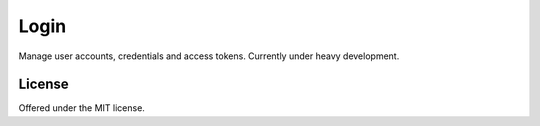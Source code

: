 Login
=============================================
Manage user accounts, credentials and access tokens.
Currently under heavy development.

License
---------------------------------------------
Offered under the MIT license.
